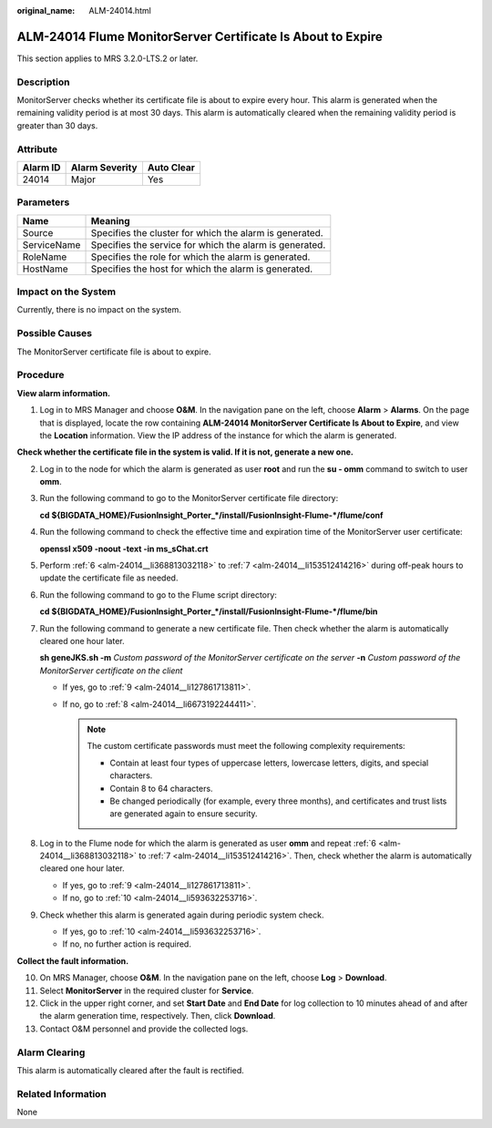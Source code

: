 :original_name: ALM-24014.html

.. _ALM-24014:

ALM-24014 Flume MonitorServer Certificate Is About to Expire
============================================================

This section applies to MRS 3.2.0-LTS.2 or later.

Description
-----------

MonitorServer checks whether its certificate file is about to expire every hour. This alarm is generated when the remaining validity period is at most 30 days. This alarm is automatically cleared when the remaining validity period is greater than 30 days.

Attribute
---------

======== ============== ==========
Alarm ID Alarm Severity Auto Clear
======== ============== ==========
24014    Major          Yes
======== ============== ==========

Parameters
----------

=========== =======================================================
Name        Meaning
=========== =======================================================
Source      Specifies the cluster for which the alarm is generated.
ServiceName Specifies the service for which the alarm is generated.
RoleName    Specifies the role for which the alarm is generated.
HostName    Specifies the host for which the alarm is generated.
=========== =======================================================

Impact on the System
--------------------

Currently, there is no impact on the system.

Possible Causes
---------------

The MonitorServer certificate file is about to expire.

Procedure
---------

**View alarm information.**

#. Log in to MRS Manager and choose **O&M**. In the navigation pane on the left, choose **Alarm** > **Alarms**. On the page that is displayed, locate the row containing **ALM-24014 MonitorServer Certificate Is About to Expire**, and view the **Location** information. View the IP address of the instance for which the alarm is generated.

**Check whether the certificate file in the system is valid. If it is not, generate a new one.**

2. Log in to the node for which the alarm is generated as user **root** and run the **su - omm** command to switch to user **omm**.

3. Run the following command to go to the MonitorServer certificate file directory:

   **cd ${BIGDATA_HOME}/FusionInsight_Porter_*/install/FusionInsight-Flume-*/flume/conf**

4. Run the following command to check the effective time and expiration time of the MonitorServer user certificate:

   **openssl x509 -noout -text -in ms_sChat.crt**

5. Perform :ref:`6 <alm-24014__li368813032118>` to :ref:`7 <alm-24014__li153512414216>` during off-peak hours to update the certificate file as needed.

6. .. _alm-24014__li368813032118:

   Run the following command to go to the Flume script directory:

   **cd ${BIGDATA_HOME}/FusionInsight_Porter_*/install/FusionInsight-Flume-*/flume/bin**

7. .. _alm-24014__li153512414216:

   Run the following command to generate a new certificate file. Then check whether the alarm is automatically cleared one hour later.

   **sh geneJKS.sh -m** *Custom password of the MonitorServer certificate on the server* **-n** *Custom password of the MonitorServer certificate on the client*

   -  If yes, go to :ref:`9 <alm-24014__li127861713811>`.
   -  If no, go to :ref:`8 <alm-24014__li6673192244411>`.

      .. note::

         The custom certificate passwords must meet the following complexity requirements:

         -  Contain at least four types of uppercase letters, lowercase letters, digits, and special characters.
         -  Contain 8 to 64 characters.
         -  Be changed periodically (for example, every three months), and certificates and trust lists are generated again to ensure security.

8. .. _alm-24014__li6673192244411:

   Log in to the Flume node for which the alarm is generated as user **omm** and repeat :ref:`6 <alm-24014__li368813032118>` to :ref:`7 <alm-24014__li153512414216>`. Then, check whether the alarm is automatically cleared one hour later.

   -  If yes, go to :ref:`9 <alm-24014__li127861713811>`.
   -  If no, go to :ref:`10 <alm-24014__li593632253716>`.

9. .. _alm-24014__li127861713811:

   Check whether this alarm is generated again during periodic system check.

   -  If yes, go to :ref:`10 <alm-24014__li593632253716>`.
   -  If no, no further action is required.

**Collect the fault information.**

10. .. _alm-24014__li593632253716:

    On MRS Manager, choose **O&M**. In the navigation pane on the left, choose **Log** > **Download**.

11. Select **MonitorServer** in the required cluster for **Service**.

12. Click |image1| in the upper right corner, and set **Start Date** and **End Date** for log collection to 10 minutes ahead of and after the alarm generation time, respectively. Then, click **Download**.

13. Contact O&M personnel and provide the collected logs.

Alarm Clearing
--------------

This alarm is automatically cleared after the fault is rectified.

Related Information
-------------------

None

.. |image1| image:: /_static/images/en-us_image_0000001532767606.png
